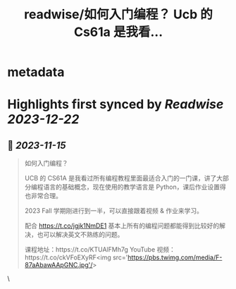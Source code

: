 :PROPERTIES:
:title: readwise/如何入门编程？ Ucb 的 Cs61a 是我看...
:END:


* metadata
:PROPERTIES:
:author: [[Tisoga on Twitter]]
:full-title: "如何入门编程？ Ucb 的 Cs61a 是我看..."
:category: [[tweets]]
:url: https://twitter.com/Tisoga/status/1724662960092774620
:image-url: https://pbs.twimg.com/profile_images/1578459356500152321/7qWD4yJO.jpg
:END:

* Highlights first synced by [[Readwise]] [[2023-12-22]]
** 📌 [[2023-11-15]]
#+BEGIN_QUOTE
如何入门编程？

UCB 的 CS61A 是我看过所有编程教程里面最适合入门的一门课，讲了大部分编程语言的基础概念，现在使用的教学语言是 Python，课后作业设置得也非常合理。

2023 Fall 学期刚进行到一半，可以直接跟着视频 & 作业来学习。

配合 https://t.co/jgjk1NmDE1 基本上所有的编程问题都能得到比较好的解决，也可以解决英文不熟练的问题。

课程地址：https://t.co/KTUAlFMh7g
YouTube 视频：https://t.co/ckVFoEXyRF<img src='https://pbs.twimg.com/media/F-87aAbawAApGNC.jpg'/> 
#+END_QUOTE\